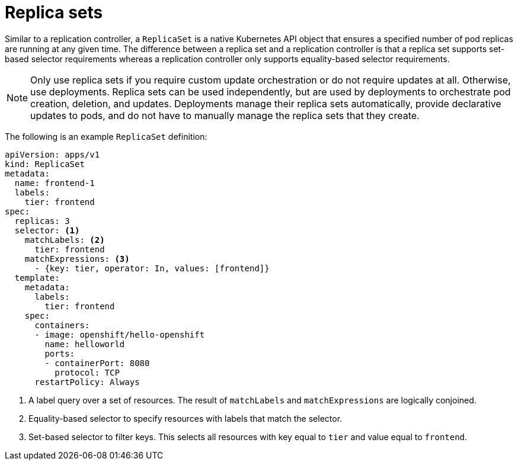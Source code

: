 // Module included in the following assemblies:
//
// * applications/deployments/what-deployments-are.adoc

[id="deployments-repliasets_{context}"]
= Replica sets

Similar to a replication controller, a `ReplicaSet` is a native Kubernetes API object that ensures a specified number of pod replicas are running at any given time. The difference between a replica set and a replication controller is that a replica set supports set-based selector requirements whereas a replication controller only supports equality-based selector requirements.

[NOTE]
====
Only use replica sets if you require custom update orchestration or do not require updates at all. Otherwise, use deployments. Replica sets can be used independently, but are used by deployments to orchestrate pod creation, deletion, and updates. Deployments manage their replica sets automatically, provide declarative updates to pods, and do not have to manually manage the replica sets that they create.
====

The following is an example `ReplicaSet` definition:

[source,yaml]
----
apiVersion: apps/v1
kind: ReplicaSet
metadata:
  name: frontend-1
  labels:
    tier: frontend
spec:
  replicas: 3
  selector: <1>
    matchLabels: <2>
      tier: frontend
    matchExpressions: <3>
      - {key: tier, operator: In, values: [frontend]}
  template:
    metadata:
      labels:
        tier: frontend
    spec:
      containers:
      - image: openshift/hello-openshift
        name: helloworld
        ports:
        - containerPort: 8080
          protocol: TCP
      restartPolicy: Always
----
<1> A label query over a set of resources. The result of `matchLabels` and `matchExpressions` are logically conjoined.
<2> Equality-based selector to specify resources with labels that match the selector.
<3> Set-based selector to filter keys. This selects all resources with key equal to `tier` and value equal to `frontend`.
